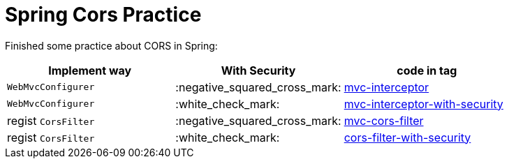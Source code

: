 = Spring Cors Practice

Finished some practice about CORS in Spring:

|===
| Implement way | With Security | code in tag

| `WebMvcConfigurer`
| :negative_squared_cross_mark:
| link:../mvc-interceptor[mvc-interceptor]

| `WebMvcConfigurer`
| :white_check_mark:
| link:../mvc-interceptor-with-security[mvc-interceptor-with-security]

| regist `CorsFilter`
| :negative_squared_cross_mark:
| link:../mvc-cors-filter[mvc-cors-filter]

| regist `CorsFilter`
| :white_check_mark:
| link:../cors-filter-with-security[cors-filter-with-security]

|===
